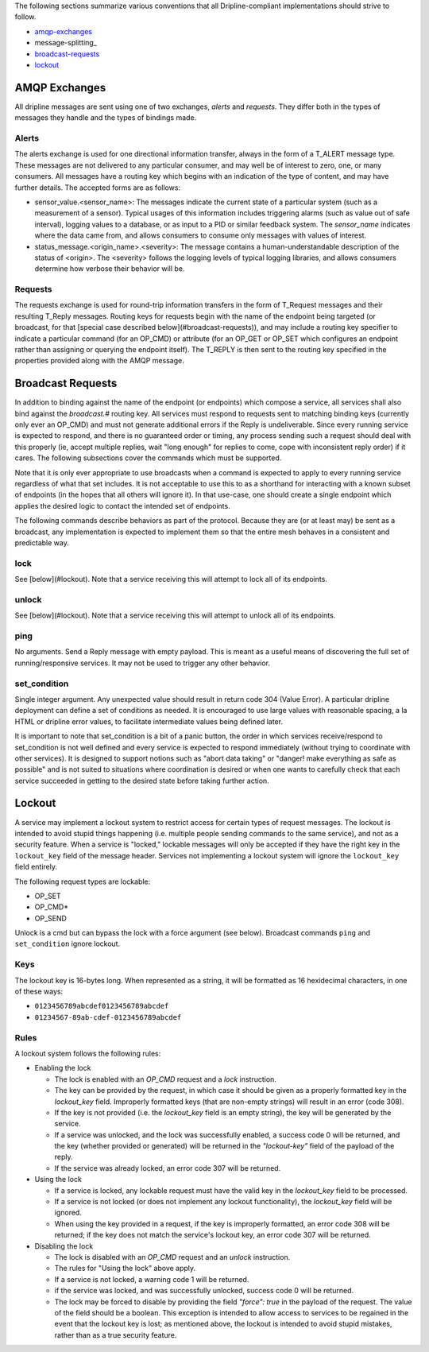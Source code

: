 The following sections summarize various conventions that all Dripline-compliant implementations should strive to follow.

* amqp-exchanges_
* message-splitting_
* broadcast-requests_
* lockout_


.. _amqp-exchanges:

AMQP Exchanges
==============
All dripline messages are sent using one of two exchanges, `alerts` and `requests`. They differ both in the types of messages they handle and the types of bindings made.

Alerts
------
The alerts exchange is used for one directional information transfer, always in the form of a T_ALERT message type. These messages are not delivered to any particular consumer, and may well be of interest to zero, one, or many consumers. All messages have a routing key which begins with an indication of the type of content, and may have further details. The accepted forms are as follows:

* sensor_value.\<sensor_name\>: The messages indicate the current state of a particular system (such as a measurement of a sensor). Typical usages of this information includes triggering alarms (such as value out of safe interval), logging values to a database, or as input to a PID or similar feedback system. The `sensor_name` indicates where the data came from, and allows consumers to consume only messages with values of interest.
* status_message.\<origin_name\>.\<severity\>: The message contains a human-understandable description of the status of \<origin\>. The \<severity\> follows the logging levels of typical logging libraries, and allows consumers determine how verbose their behavior will be.

Requests
--------
The requests exchange is used for round-trip information transfers in the form of T_Request messages and their resulting T_Reply messages. Routing keys for requests begin with the name of the endpoint being targeted (or broadcast, for that [special case described below](#broadcast-requests)), and may include a routing key specifier to indicate a particular command (for an OP_CMD) or attribute (for an OP_GET or OP_SET which configures an endpoint rather than assigning or querying the endpoint itself). The T_REPLY is then sent to the routing key specified in the properties provided along with the AMQP message.


.. _broadcast-requests:

Broadcast Requests
==================

In addition to binding against the name of the endpoint (or endpoints) which compose a service, all services shall also bind against the `broadcast.#` routing key. All services must respond to requests sent to matching binding keys (currently only ever an OP_CMD) and must not generate additional errors if the Reply is undeliverable. Since every running service is expected to respond, and there is no guaranteed order or timing, any process sending such a request should deal with this properly (ie, accept multiple replies, wait "long enough" for replies to come, cope with inconsistent reply order) if it cares. The following subsections cover the commands which must be supported.

Note that it is only ever appropriate to use broadcasts when a command is expected to apply to every running service regardless of what that set includes. It is not acceptable to use this to as a shorthand for interacting with a known subset of endpoints (in the hopes that all others will ignore it). In that use-case, one should create a single endpoint which applies the desired logic to contact the intended set of endpoints.

The following commands describe behaviors as part of the protocol. Because they are (or at least may) be sent as a broadcast, any implementation is expected to implement them so that the entire mesh behaves in a consistent and predictable way.

lock
----
See [below](#lockout). Note that a service receiving this will attempt to lock all of its endpoints.

unlock
------
See [below](#lockout). Note that a service receiving this will attempt to unlock all of its endpoints.

ping
----
No arguments. Send a Reply message with empty payload. This is meant as a useful means of discovering the full set of running/responsive services. It may not be used to trigger any other behavior.

set_condition
-------------
Single integer argument. Any unexpected value should result in return code 304 (Value Error). A particular dripline deployment can define a set of conditions as needed. It is encouraged to use large values with reasonable spacing, a la HTML or dripline error values, to facilitate intermediate values being defined later. 

It is important to note that set_condition is a bit of a panic button, the order in which services receive/respond to set_condition is not well defined and every service is expected to respond immediately (without trying to coordinate with other services). It is designed to support notions such as "abort data taking" or "danger! make everything as safe as possible" and is not suited to situations where coordination is desired or when one wants to carefully check that each service succeeded in getting to the desired state before taking further action.


.. _lockout:

Lockout
=======

A service may implement a lockout system to restrict access for certain types of request messages.  The lockout is intended to avoid stupid things happening (i.e. multiple people sending commands to the same service), and not as a security feature.  When a service is "locked," lockable messages will only be accepted if they have the right key in the ``lockout_key`` field of the message header.  Services not implementing a lockout system will ignore the ``lockout_key`` field entirely.

The following request types are lockable:

- OP_SET
- OP_CMD*
- OP_SEND

Unlock is a cmd but can bypass the lock with a force argument (see below). Broadcast commands ``ping`` and ``set_condition`` ignore lockout.

Keys
----

The lockout key is 16-bytes long. When represented as a string, it will be formatted as 16 hexidecimal characters, in one of these ways:

- ``0123456789abcdef0123456789abcdef``
- ``01234567-89ab-cdef-0123456789abcdef``

Rules
-----

A lockout system follows the following rules:

- Enabling the lock

  - The lock is enabled with an `OP_CMD` request and a `lock` instruction.
  - The key can be provided by the request, in which case it should be given as a properly formatted key in the `lockout_key` field.  Improperly formatted keys (that are non-empty strings) will result in an error (code 308).
  - If the key is not provided (i.e. the `lockout_key` field is an empty string), the key will be generated by the service.
  - If a service was unlocked, and the lock was successfully enabled, a success code 0 will be returned, and the key (whether provided or generated) will be returned in the `"lockout-key"` field of the payload of the reply.
  - If the service was already locked, an error code 307 will be returned.

- Using the lock

  - If a service is locked, any lockable request must have the valid key in the `lockout_key` field to be processed.
  - If a service is not locked (or does not implement any lockout functionality), the `lockout_key` field will be ignored.
  - When using the key provided in a request, if the key is improperly formatted, an error code 308 will be returned; if the key does not match the service's lockout key, an error code 307 will be returned.

- Disabling the lock

  - The lock is disabled with an `OP_CMD` request and an `unlock` instruction.
  - The rules for "Using the lock" above apply.
  - If a service is not locked, a warning code 1 will be returned.
  - if the service was locked, and was successfully unlocked, success code 0 will be returned.
  - The lock may be forced to disable by providing the field `"force": true` in the payload of the request. The value of the field should be a boolean.  This exception is intended to allow access to services to be regained in the event that the lockout key is lost; as mentioned above, the lockout is intended to avoid stupid mistakes, rather than as a true security feature.
